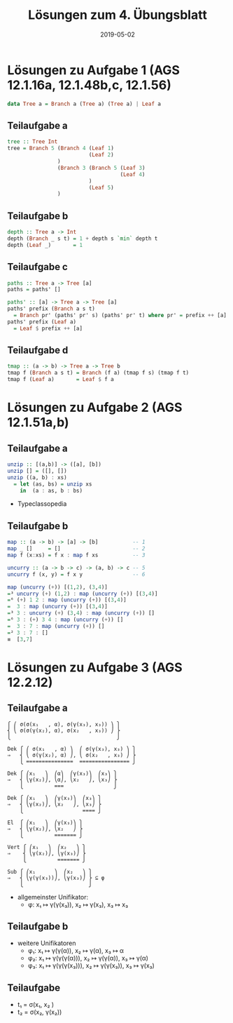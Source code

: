 #+title: Lösungen zum 4. Übungsblatt
#+date: 2019-05-02
#+email: tobias.denkinger@tu-dresden.de
#+options: tol:nil

* Lösungen zu Aufgabe 1 (AGS 12.1.16a, 12.1.48b,c, 12.1.56)
#+begin_src haskell
data Tree a = Branch a (Tree a) (Tree a) | Leaf a
#+end_src

** Teilaufgabe a
#+begin_src haskell
tree :: Tree Int
tree = Branch 5 (Branch 4 (Leaf 1)
                          (Leaf 2)
                )
                (Branch 3 (Branch 5 (Leaf 3)
                                    (Leaf 4)
                          )
                          (Leaf 5)
                )
#+end_src

** Teilaufgabe b
#+begin_src haskell
depth :: Tree a -> Int
depth (Branch _ s t) = 1 + depth s `min` depth t
depth (Leaf _)       = 1
#+end_src

** Teilaufgabe c
#+begin_src haskell
paths :: Tree a -> Tree [a]
paths = paths' []

paths' :: [a] -> Tree a -> Tree [a]
paths' prefix (Branch a s t)
  = Branch pr' (paths' pr' s) (paths' pr' t) where pr' = prefix ++ [a]
paths' prefix (Leaf a)
  = Leaf $ prefix ++ [a] 
#+end_src

** Teilaufgabe d
#+begin_src haskell
tmap :: (a -> b) -> Tree a -> Tree b
tmap f (Branch a s t) = Branch (f a) (tmap f s) (tmap f t)
tmap f (Leaf a)       = Leaf $ f a
#+end_src

* Lösungen zu Aufgabe 2 (AGS 12.1.51a,b)
** Teilaufgabe a
#+begin_src haskell
unzip :: [(a,b)] -> ([a], [b])
unzip [] = ([], [])
unzip ((a, b) : xs)
  = let (as, bs) = unzip xs
    in  (a : as, b : bs) 
#+end_src

 * Typeclassopedia

** Teilaufgabe b
#+begin_src haskell
map :: (a -> b) -> [a] -> [b]           -- 1
map _ []     = []                       -- 2
map f (x:xs) = f x : map f xs           -- 3

uncurry :: (a -> b -> c) -> (a, b) -> c -- 5
uncurry f (x, y) = f x y                -- 6

map (uncurry (+)) [(1,2), (3,4)]
=³ uncurry (+) (1,2) : map (uncurry (+)) [(3,4)]
=⁶ (+) 1 2 : map (uncurry (+)) [(3,4)]
=  3 : map (uncurry (+)) [(3,4)]
=³ 3 : uncurry (+) (3,4) : map (uncurry (+)) []
=⁶ 3 : (+) 3 4 : map (uncurry (+)) []
=  3 : 7 : map (uncurry (+)) []
=² 3 : 7 : []
≡  [3,7]
#+end_src

* Lösungen zu Aufgabe 3 (AGS 12.2.12)
** Teilaufgabe a
#+begin_src elisp
⎧ ⎛ σ(σ(x₁   , α), σ(γ(x₃), x₃)) ⎞ ⎫
⎨ ⎝ σ(σ(γ(x₂), α), σ(x₂   , x₃)) ⎠ ⎬
⎩                                  ⎭

Dek ⎧ ⎛ σ(x₁   , α) ⎞  ⎛ σ(γ(x₃), x₃) ⎞ ⎫
⇒   ⎨ ⎝ σ(γ(x₂), α) ⎠, ⎝ σ(x₂   , x₃) ⎠ ⎬
    ⎩ ===============  ================ ⎭

Dek ⎧ ⎛x₁   ⎞  ⎛α⎞  ⎛γ(x₃)⎞  ⎛x₃⎞ ⎫
⇒   ⎨ ⎝γ(x₂)⎠, ⎝α⎠, ⎝x₂   ⎠, ⎝x₃⎠ ⎬
    ⎩          ===                ⎭ 

Dek ⎧ ⎛x₁   ⎞  ⎛γ(x₃)⎞  ⎛x₃⎞ ⎫
⇒   ⎨ ⎝γ(x₂)⎠, ⎝x₂   ⎠, ⎝x₃⎠ ⎬
    ⎩                   ==== ⎭ 

El  ⎧ ⎛x₁   ⎞  ⎛γ(x₃)⎞ ⎫
⇒   ⎨ ⎝γ(x₂)⎠, ⎝x₂   ⎠ ⎬
    ⎩          ======= ⎭ 

Vert ⎧ ⎛x₁   ⎞  ⎛x₂   ⎞ ⎫
⇒    ⎨ ⎝γ(x₂)⎠, ⎝γ(x₃)⎠ ⎬
     ⎩          ======= ⎭ 

Sub ⎧ ⎛x₁      ⎞  ⎛x₂   ⎞ ⎫
⇒   ⎨ ⎝γ(γ(x₃))⎠, ⎝γ(x₃)⎠ ⎬ ⊆ φ
    ⎩                     ⎭ 
#+end_src

 * allgemeinster Unifikator:
   * φ: x₁ ↦ γ(γ(x₃)), x₂ ↦ γ(x₃), x₃ ↦ x₃ 

** Teilaufgabe b
 * weitere Unifikatoren
   * φ₁: x₁ ↦ γ(γ(α)), x₂ ↦ γ(α), x₃ ↦ α 
   * φ₂: x₁ ↦ γ(γ(γ(α))), x₂ ↦ γ(γ(α)), x₃ ↦ γ(α) 
   * φ₃: x₁ ↦ γ(γ(γ(x₃))), x₂ ↦ γ(γ(x₃)), x₃ ↦ γ(x₃) 

** Teilaufgabe
 * t₁ = σ(x₁, x₂   )
 * t₂ = σ(x₂, γ(x₂))
